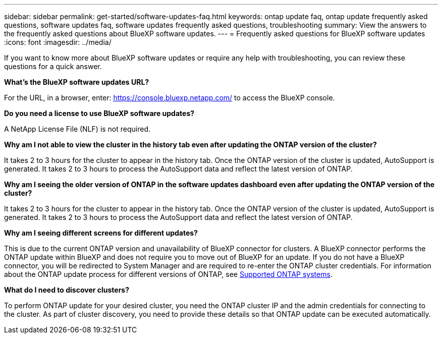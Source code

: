 ---
sidebar: sidebar
permalink: get-started/software-updates-faq.html
keywords: ontap update faq, ontap update frequently asked questions, software updates faq, software updates frequently asked questions, troubleshooting
summary: View the answers to the frequently asked questions about BlueXP software updates.
---
= Frequently asked questions for BlueXP software updates
:icons: font
:imagesdir: ../media/

[.lead]

If you want to know more about BlueXP software updates or require any help with troubleshooting, you can review these questions for a quick answer.

*What's the BlueXP software updates URL?*

For the URL, in a browser, enter: https://console.bluexp.netapp.com/[https://console.bluexp.netapp.com/^] to access the BlueXP console. 

*Do you need a license to use BlueXP software updates?*

A NetApp License File (NLF) is not required. 

*Why am I not able to view the cluster in the history tab even after updating the ONTAP version of the cluster?*

It takes 2 to 3 hours for the cluster to appear in the history tab. Once the ONTAP version of the cluster is updated, AutoSupport is generated. It takes 2 to 3 hours to process the AutoSupport data and reflect the latest version of ONTAP. 

*Why am I seeing the older version of ONTAP in the software updates dashboard even after updating the ONTAP version of the cluster?*

It takes 2 to 3 hours for the cluster to appear in the history tab. Once the ONTAP version of the cluster is updated, AutoSupport is generated. It takes 2 to 3 hours to process the AutoSupport data and reflect the latest version of ONTAP. 

*Why am I seeing different screens for different updates?*

This is due to the current ONTAP version and unavailability of BlueXP connector for clusters. A BlueXP connector performs the ONTAP update within BlueXP and does not require you to move out of BlueXP for an update. If you do not have a BlueXP connector, you will be redirected to System Manager and are required to re-enter the ONTAP cluster credentials. For information about the ONTAP update process for different versions of ONTAP, see link:https://docs.netapp.com/us-en/bluexp-software-updates/get-started/software-updates.html[Supported ONTAP systems].  

*What do I need to discover clusters?*

To perform ONTAP update for your desired cluster, you need the ONTAP cluster IP and the admin credentials for connecting to the cluster. As part of cluster discovery, you need to provide these details so that ONTAP update can be executed automatically. 
